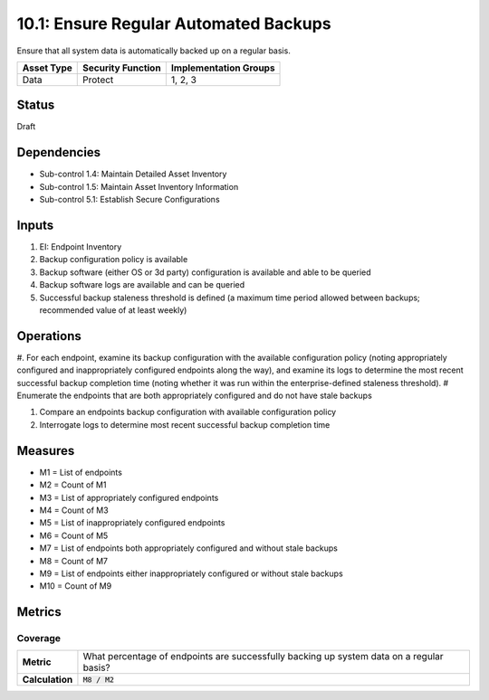 10.1: Ensure Regular Automated Backups
=======================================
Ensure that all system data is automatically backed up on a regular basis.

.. list-table::
	:header-rows: 1

	* - Asset Type
	  - Security Function
	  - Implementation Groups
	* - Data
	  - Protect
	  - 1, 2, 3

Status
------
Draft

Dependencies
------------
* Sub-control 1.4: Maintain Detailed Asset Inventory
* Sub-control 1.5: Maintain Asset Inventory Information
* Sub-control 5.1: Establish Secure Configurations

Inputs
-----------
#. EI: Endpoint Inventory
#. Backup configuration policy is available
#. Backup software (either OS or 3d party) configuration is available and able to be queried
#. Backup software logs are available and can be queried
#. Successful backup staleness threshold is defined (a maximum time period allowed between backups; recommended value of at least weekly)

Operations
----------
#. For each endpoint, examine its backup configuration with the available configuration policy (noting appropriately configured and inappropriately configured endpoints along the way), and examine its logs to determine the most recent successful backup completion time (noting whether it was run within the enterprise-defined staleness threshold).
# Enumerate the endpoints that are both appropriately configured and do not have stale backups

#. Compare an endpoints backup configuration with available configuration policy
#. Interrogate logs to determine most recent successful backup completion time

Measures
--------
* M1 = List of endpoints
* M2 = Count of M1
* M3 = List of appropriately configured endpoints
* M4 = Count of M3
* M5 = List of inappropriately configured endpoints
* M6 = Count of M5
* M7 = List of endpoints both appropriately configured and without stale backups
* M8 = Count of M7
* M9 = List of endpoints either inappropriately configured or without stale backups
* M10 = Count of M9

Metrics
-------

Coverage
^^^^^^^^
.. list-table::

	* - **Metric**
	  - What percentage of endpoints are successfully backing up system data on a regular basis?
	* - **Calculation**
	  - :code:`M8 / M2`

.. history
.. authors
.. license
